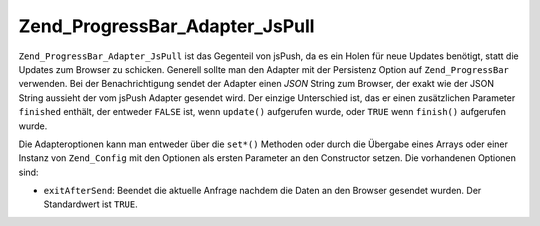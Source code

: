 .. _zend.progressbar.adapter.jspull:

Zend_ProgressBar_Adapter_JsPull
===============================

``Zend_ProgressBar_Adapter_JsPull`` ist das Gegenteil von jsPush, da es ein Holen für neue Updates benötigt,
statt die Updates zum Browser zu schicken. Generell sollte man den Adapter mit der Persistenz Option auf
``Zend_ProgressBar`` verwenden. Bei der Benachrichtigung sendet der Adapter einen *JSON* String zum Browser, der
exakt wie der JSON String aussieht der vom jsPush Adapter gesendet wird. Der einzige Unterschied ist, das er einen
zusätzlichen Parameter ``finished`` enthält, der entweder ``FALSE`` ist, wenn ``update()`` aufgerufen wurde, oder
``TRUE`` wenn ``finish()`` aufgerufen wurde.

Die Adapteroptionen kann man entweder über die ``set*()`` Methoden oder durch die Übergabe eines Arrays oder
einer Instanz von ``Zend_Config`` mit den Optionen als ersten Parameter an den Constructor setzen. Die vorhandenen
Optionen sind:

- ``exitAfterSend``: Beendet die aktuelle Anfrage nachdem die Daten an den Browser gesendet wurden. Der
  Standardwert ist ``TRUE``.


